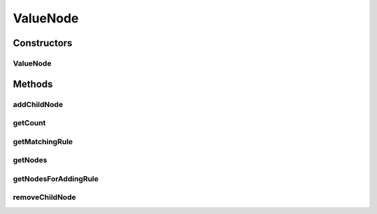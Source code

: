 .. java:import:: com.github.kislayverma.rulette.core.ruleinput RuleInput

.. java:import:: java.io Serializable

.. java:import:: java.util ArrayList

.. java:import:: java.util List

.. java:import:: java.util Map

.. java:import:: java.util.concurrent ConcurrentHashMap

ValueNode
=========

.. java:package:: com.github.kislayverma.rulette.engine.impl.trie.node
   :noindex:

.. java:type:: public class ValueNode extends Node implements Serializable

Constructors
------------
ValueNode
^^^^^^^^^

.. java:constructor:: public ValueNode(String fieldName)
   :outertype: ValueNode

Methods
-------
addChildNode
^^^^^^^^^^^^

.. java:method:: @Override public void addChildNode(RuleInput ruleInput, Node childNode)
   :outertype: ValueNode

getCount
^^^^^^^^

.. java:method:: @Override public int getCount()
   :outertype: ValueNode

getMatchingRule
^^^^^^^^^^^^^^^

.. java:method:: @Override public Node getMatchingRule(String value)
   :outertype: ValueNode

getNodes
^^^^^^^^

.. java:method:: @Override public List<Node> getNodes(String value, boolean getAnyValue)
   :outertype: ValueNode

getNodesForAddingRule
^^^^^^^^^^^^^^^^^^^^^

.. java:method:: @Override public List<Node> getNodesForAddingRule(String value)
   :outertype: ValueNode

removeChildNode
^^^^^^^^^^^^^^^

.. java:method:: @Override public void removeChildNode(RuleInput ruleInput)
   :outertype: ValueNode

